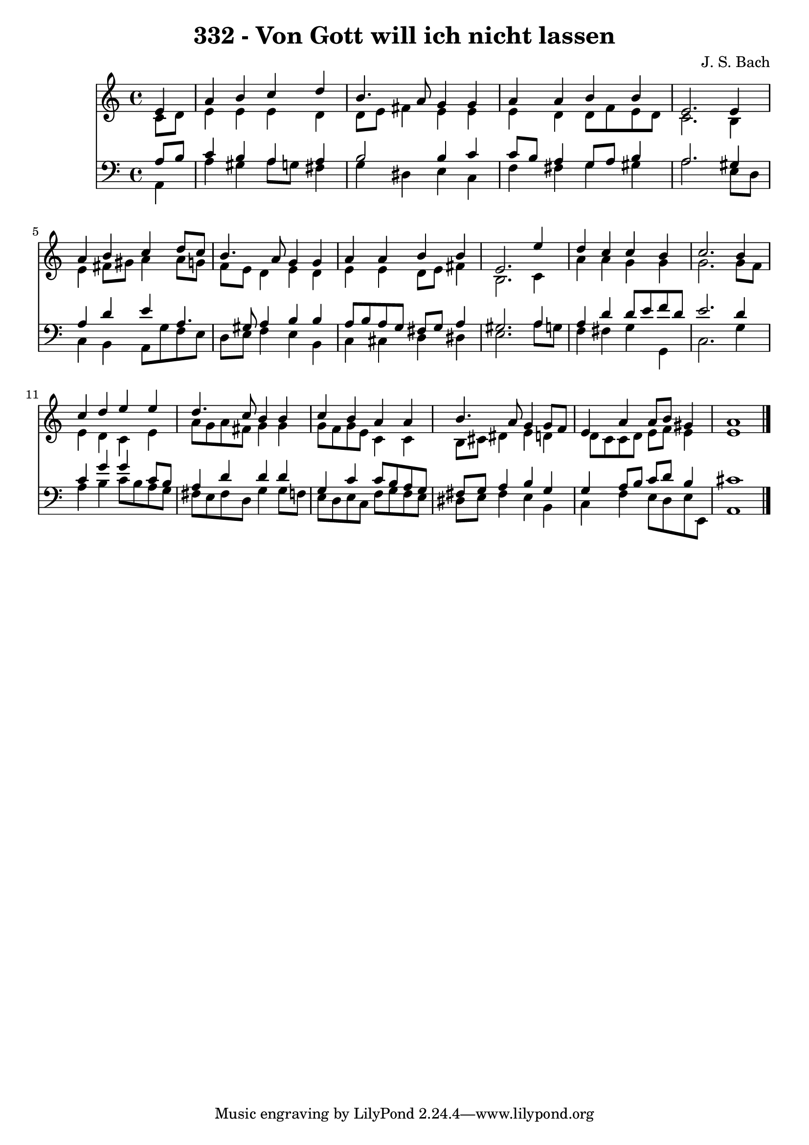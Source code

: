 
\version "2.10.33"

\header {
  title = "332 - Von Gott will ich nicht lassen"
  composer = "J. S. Bach"
}

global =  {
  \time 4/4 
  \key a \minor
}

soprano = \relative c {
  \partial 4 e'4 
  a b c d 
  b4. a8 g4 g 
  a a b b 
  e,2. e4 
  a b c d8 c 
  b4. a8 g4 g 
  a a b b 
  e,2. e'4 
  d c c b 
  c2. b4 
  c d e e 
  d4. c8 b4 b 
  c b a a 
  b4. a8 g4 g8 f 
  e4 a a8 b gis4 
  a1 
}


alto = \relative c {
  \partial 4 c'8 d 
  e4 e e d 
  d8 e fis4 e e 
  e d d8 f e d 
  c2. b4 
  e fis8 gis a4 a8 g 
  f e d4 e d 
  e e d8 e fis4 
  b,2. c4 
  a' a g g 
  g2. g8 f 
  e4 d c e 
  a8 g a fis g4 g 
  g8 f g e c4 c 
  b8 cis dis4 e d 
  d8 c c d e f e4 
  e1 
}


tenor = \relative c {
  \partial 4 a'8 b 
  c4 b a a 
  b2 b4 c 
  c8 b a4 g8 a b4 
  a2. gis4 
  a d e a,4. gis8 a4 b b 
  a8 b a g fis g a4 
  gis2. a4 
  a d d8 e f d 
  e2. d4 
  c g' g c,8 b 
  a4 d d d 
  g, c c8 b a g 
  fis g a4 b g 
  g a8 b c d b4 
  cis1 
}


baixo = \relative c {
  \partial 4 a4 
  a' gis a8 g fis4 
  g dis e c 
  f fis g gis 
  a2. e8 d 
  c4 b a8 g' f e 
  d e f4 e b 
  c cis d dis 
  e2. a8 g 
  f4 fis g g, 
  c2. g'4 
  a b c8 b a g 
  fis e fis d g4 g8 f 
  e d e c f g f e 
  dis e fis4 e b 
  c f e8 d e e, 
  a1 
}


\score {
  <<
    \new Staff {
      <<
        \global
        \new Voice = "1" { \voiceOne \soprano }
        \new Voice = "2" { \voiceTwo \alto }
      >>
    }
    \new Staff {
      <<
        \global
        \clef "bass"
        \new Voice = "1" {\voiceOne \tenor }
        \new Voice = "2" { \voiceTwo \baixo \bar "|."}
      >>
    }
  >>
}